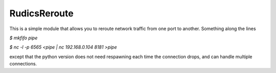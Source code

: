 RudicsReroute
-------------

This is a simple module that allows you to reroute network traffic from 
one port to another. Something along the lines

`$ mkfifo pipe`

`$ nc -l -p 6565 <pipe | nc 192.168.0.104 8181 >pipe`

except that the python version does not need respawning each time the
connection drops, and can handle multiple connections.
